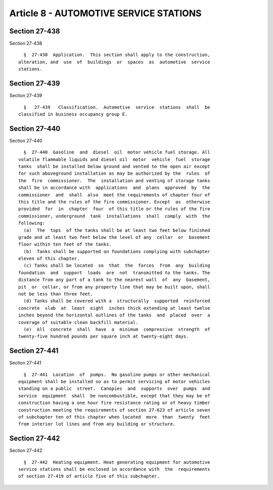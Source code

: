 Article 8 - AUTOMOTIVE SERVICE STATIONS
=======================================

Section 27-438
--------------

Section 27-438 ::    
        
     
        §  27-438  Application.  This section shall apply to the construction,
      alteration, and  use  of  buildings  or  spaces  as  automotive  service
      stations.
    
    
    
    
    
    
    

Section 27-439
--------------

Section 27-439 ::    
        
     
        §   27-439   Classification.  Automotive  service  stations  shall  be
      classified in business occupancy group E.
    
    
    
    
    
    
    

Section 27-440
--------------

Section 27-440 ::    
        
     
        §  27-440  Gasoline  and  diesel  oil  motor vehicle fuel storage. All
      volatile flammable liquids and diesel oil  motor  vehicle  fuel  storage
      tanks  shall be installed below ground and vented to the open air except
      for such aboveground installation as may be authorized by the  rules  of
      the  fire  commissioner.  The  installation and venting of storage tanks
      shall be in accordance with  applications  and  plans  approved  by  the
      commissioner  and  shall  also  meet the requirements of chapter four of
      this title and the rules of the fire commissioner. Except  as  otherwise
      provided  for  in  chapter  four  of this title or the rules of the fire
      commissioner, underground  tank  installations  shall  comply  with  the
      following:
        (a)  The  tops  of the tanks shall be at least two feet below finished
      grade and at least two feet below the level of any  cellar  or  basement
      floor within ten feet of the tanks.
        (b)  Tanks shall be supported on foundations complying with subchapter
      eleven of this chapter.
        (c) Tanks shall be located  so  that  the  forces  from  any  building
      foundation  and  support  loads  are  not  transmitted to the tanks. The
      distance from any part of a tank to the nearest wall  of  any  basement,
      pit  or  cellar, or from any property line that may be built upon, shall
      not be less than three feet.
        (d) Tanks shall be covered with a  structurally  supported  reinforced
      concrete  slab  at  least  eight  inches thick extending at least twelve
      inches beyond the horizontal outlines of the tanks  and  placed  over  a
      coverage of suitable clean backfill material.
        (e)  All  concrete  shall  have  a  minimum  compressive  strength  of
      twenty-five hundred pounds per square inch at twenty-eight days.
    
    
    
    
    
    
    

Section 27-441
--------------

Section 27-441 ::    
        
     
        §  27-441  Location  of  pumps.  No gasoline pumps or other mechanical
      equipment shall be installed so as to permit servicing of motor vehicles
      standing on a public  street.  Canopies  and  supports  over  pumps  and
      service  equipment  shall  be noncombustible, except that they may be of
      construction having a one hour fire resistance rating or of heavy timber
      construction meeting the requirements of section 27-623 of article seven
      of subchapter ten of this chapter when located  more  than  twenty  feet
      from interior lot lines and from any building or structure.
    
    
    
    
    
    
    

Section 27-442
--------------

Section 27-442 ::    
        
     
        §  27-442  Heating equipment. Heat generating equipment for automotive
      service stations shall be enclosed in accordance with  the  requirements
      of section 27-419 of article five of this subchapter.
    
    
    
    
    
    
    


